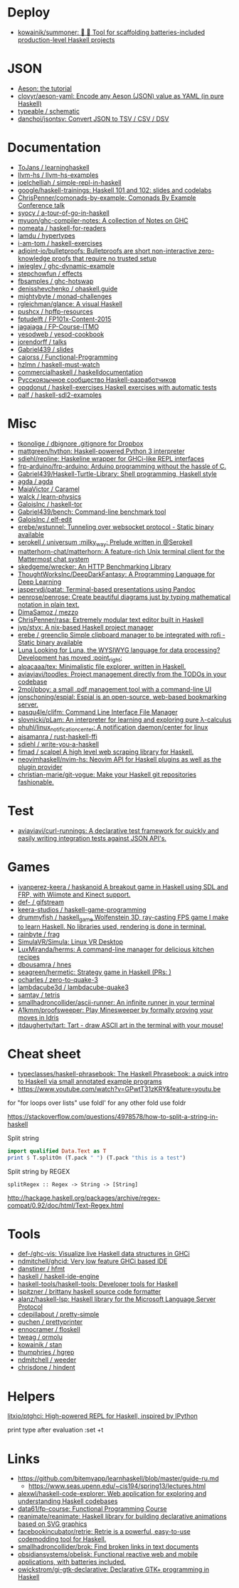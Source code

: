 
* Deploy

- [[https://github.com/kowainik/summoner][kowainik/summoner: 🔮 🔧 Tool for scaffolding batteries-included production-level Haskell projects]]

* JSON

- [[https://artyom.me/aeson][Aeson: the tutorial]]
- [[https://github.com/clovyr/aeson-yaml][clovyr/aeson-yaml: Encode any Aeson (JSON) value as YAML (in pure Haskell)]]
- [[https://github.com/typeable/schematic][typeable / schematic]]
- [[https://github.com/danchoi/jsontsv][danchoi/jsontsv: Convert JSON to TSV / CSV / DSV]]

* Documentation

- [[https://github.com/ToJans/learninghaskell][ToJans / learninghaskell]]
- [[https://github.com/llvm-hs/llvm-hs-examples][llvm-hs / llvm-hs-examples]]
- [[https://github.com/joelchelliah/simple-repl-in-haskell][joelchelliah / simple-repl-in-haskell]]
- [[https://github.com/google/haskell-trainings][google/haskell-trainings: Haskell 101 and 102: slides and codelabs]]
- [[https://github.com/ChrisPenner/comonads-by-example][ChrisPenner/comonads-by-example: Comonads By Example Conference talk]]
- [[https://github.com/syocy/a-tour-of-go-in-haskell][syocy / a-tour-of-go-in-haskell]]
- [[https://github.com/myuon/ghc-compiler-notes][myuon/ghc-compiler-notes: A collection of Notes on GHC]]
- [[https://github.com/nomeata/haskell-for-readers][nomeata / haskell-for-readers]]
- [[https://github.com/lamdu/hypertypes][lamdu / hypertypes]]
- [[https://github.com/i-am-tom/haskell-exercises][i-am-tom / haskell-exercises]]
- [[https://github.com/adjoint-io/bulletproofs][adjoint-io/bulletproofs: Bulletproofs are short non-interactive zero-knowledge proofs that require no trusted setup]]
- [[https://github.com/jwiegley/ghc-dynamic-example][jwiegley / ghc-dynamic-example]]
- [[https://github.com/stepchowfun/effects][stepchowfun / effects]]
- [[https://github.com/fbsamples/ghc-hotswap][fbsamples / ghc-hotswap]]
- [[https://github.com/denisshevchenko/ohaskell.guide][denisshevchenko / ohaskell.guide]]
- [[https://github.com/mightybyte/monad-challenges][mightybyte / monad-challenges]]
- [[https://github.com/rgleichman/glance][rgleichman/glance: A visual Haskell]]
- [[https://github.com/pushcx/hpffp-resources][pushcx / hpffp-resources]]
- [[https://github.com/fptudelft/FP101x-Content-2015][fptudelft / FP101x-Content-2015]]
- [[https://github.com/jagajaga/FP-Course-ITMO][jagajaga / FP-Course-ITMO]]
- [[https://github.com/yesodweb/yesod-cookbook][yesodweb / yesod-cookbook]]
- [[https://github.com/jorendorff/talks][jorendorff / talks]]
- [[https://github.com/Gabriel439/slides][Gabriel439 / slides]]
- [[https://github.com/caiorss/Functional-Programming][caiorss / Functional-Programming]]
- [[https://github.com/hzlmn/haskell-must-watch][hzlmn / haskell-must-watch]]
- [[https://github.com/commercialhaskell/haskelldocumentation][commercialhaskell / haskelldocumentation]]
- [[https://ruhaskell.org/][Русскоязычное сообщество Haskell-разработчиков]]
- [[https://github.com/opqdonut/haskell-exercises][opqdonut / haskell-exercises Haskell exercises with automatic tests]]
- [[https://github.com/palf/haskell-sdl2-examples][palf / haskell-sdl2-examples]]

* Misc

- [[https://github.com/tkonolige/dbignore][tkonolige / dbignore .gitignore for Dropbox]]
- [[https://github.com/mattgreen/hython][mattgreen/hython: Haskell-powered Python 3 interpreter]]
- [[https://github.com/sdiehl/repline][sdiehl/repline: Haskeline wrapper for GHCi-like REPL interfaces]]
- [[https://github.com/frp-arduino/frp-arduino][frp-arduino/frp-arduino: Arduino programming without the hassle of C.]]
- [[https://github.com/Gabriel439/Haskell-Turtle-Library][Gabriel439/Haskell-Turtle-Library: Shell programming, Haskell style]]
- [[https://github.com/agda/agda][agda / agda]]
- [[https://github.com/MaiaVictor/Caramel][MaiaVictor / Caramel]]
- [[https://github.com/walck/learn-physics][walck / learn-physics]]
- [[https://github.com/GaloisInc/haskell-tor][GaloisInc / haskell-tor]]
- [[https://github.com/Gabriel439/bench][Gabriel439/bench: Command-line benchmark tool]]
- [[https://github.com/GaloisInc/elf-edit][GaloisInc / elf-edit]]
- [[https://github.com/erebe/wstunnel][erebe/wstunnel: Tunneling over websocket protocol - Static binary available]]
- [[https://github.com/serokell/universum][serokell / universum :milky_way: Prelude written in @Serokell]]
- [[https://github.com/matterhorn-chat/matterhorn][matterhorn-chat/matterhorn: A feature-rich Unix terminal client for the Mattermost chat system]]
- [[https://github.com/skedgeme/wrecker][skedgeme/wrecker: An HTTP Benchmarking Library]]
- [[https://github.com/ThoughtWorksInc/DeepDarkFantasy][ThoughtWorksInc/DeepDarkFantasy: A Programming Language for Deep Learning]]
- [[https://github.com/jaspervdj/patat][jaspervdj/patat: Terminal-based presentations using Pandoc]]
- [[https://github.com/penrose/penrose][penrose/penrose: Create beautiful diagrams just by typing mathematical notation in plain text.]]
- [[https://github.com/DimaSamoz/mezzo][DimaSamoz / mezzo]]
- [[https://github.com/ChrisPenner/rasa][ChrisPenner/rasa: Extremely modular text editor built in Haskell]]
- [[https://github.com/jyp/styx][jyp/styx: A nix-based Haskell project manager]]
- [[https://github.com/erebe/greenclip][erebe / greenclip Simple clipboard manager to be integrated with rofi - Static binary available]]
- [[https://www.luna-lang.org/][Luna Looking for Luna, the WYSIWYG language for data processing? Development has moved :point_right:]]
- [[https://github.com/alpacaaa/tex][alpacaaa/tex: Minimalistic file explorer, written in Haskell.]]
- [[https://github.com/aviaviavi/toodles][aviaviavi/toodles: Project management directly from the TODOs in your codebase]]
- [[https://github.com/2mol/pboy][2mol/pboy: a small .pdf management tool with a command-line UI]]
- [[https://github.com/jonschoning/espial][jonschoning/espial: Espial is an open-source, web-based bookmarking server.]]
- [[https://github.com/pasqu4le/clifm][pasqu4le/clifm: Command Line Interface File Manager]]
- [[https://github.com/slovnicki/pLam][slovnicki/pLam: An interpreter for learning and exploring pure λ-calculus]]
- [[https://github.com/phuhl/linux_notification_center][phuhl/linux_notification_center: A notification daemon/center for linux]]
- [[https://github.com/aisamanra/rust-haskell-ffi][aisamanra / rust-haskell-ffi]]
- [[https://github.com/sdiehl/write-you-a-haskell][sdiehl / write-you-a-haskell]]
- [[https://github.com/fimad/scalpel][fimad / scalpel A high level web scraping library for Haskell.]]
- [[https://github.com/neovimhaskell/nvim-hs][neovimhaskell/nvim-hs: Neovim API for Haskell plugins as well as the plugin provider]]
- [[https://github.com/christian-marie/git-vogue][christian-marie/git-vogue: Make your Haskell git repositories fashionable.]]

* Test

- [[https://github.com/aviaviavi/curl-runnings][aviaviavi/curl-runnings: A declarative test framework for quickly and easily writing integration tests against JSON API's.]]

* Games

- [[https://github.com/ivanperez-keera/haskanoid][ivanperez-keera / haskanoid A breakout game in Haskell using SDL and FRP, with Wiimote and Kinect support.]]
- [[https://github.com/def-/gifstream][def- / gifstream]]
- [[https://github.com/keera-studios/haskell-game-programming][keera-studios / haskell-game-programming]]
- [[https://github.com/drummyfish/haskell_game][drummyfish / haskell_game Wolfenstein 3D, ray-casting FPS game I make to learn Haskell. No libraries used, rendering is done in terminal.]]
- [[https://github.com/rainbyte/frag][rainbyte / frag]]
- [[https://github.com/SimulaVR/Simula][SimulaVR/Simula: Linux VR Desktop]]
- [[https://github.com/LuxMiranda/herms][LuxMiranda/herms: A command-line manager for delicious kitchen recipes]]
- [[https://github.com/dbousamra/hnes][dbousamra / hnes]]
- [[https://github.com/seagreen/hermetic][seagreen/hermetic: Strategy game in Haskell (PRs: )]]
- [[https://github.com/ocharles/zero-to-quake-3][ocharles / zero-to-quake-3]]
- [[https://github.com/lambdacube3d/lambdacube-quake3][lambdacube3d / lambdacube-quake3]]
- [[https://github.com/samtay/tetris][samtay / tetris]]
- [[https://github.com/smallhadroncollider/ascii-runner][smallhadroncollider/ascii-runner: An infinite runner in your terminal]]
- [[https://github.com/A1kmm/proofsweeper][A1kmm/proofsweeper: Play Minesweeper by formally proving your moves in Idris]]
- [[https://github.com/jtdaugherty/tart][jtdaugherty/tart: Tart - draw ASCII art in the terminal with your mouse!]]

* Cheat sheet

- [[https://github.com/typeclasses/haskell-phrasebook][typeclasses/haskell-phrasebook: The Haskell Phrasebook: a quick intro to Haskell via small annotated example programs]]
- https://www.youtube.com/watch?v=GPwtT31zKRY&feature=youtu.be
for "for loops over lists" use foldl'
for any other fold use foldr

https://stackoverflow.com/questions/4978578/how-to-split-a-string-in-haskell

Split string
#+BEGIN_SRC haskell
  import qualified Data.Text as T
  print $ T.splitOn (T.pack " ") (T.pack "this is a test")
#+END_SRC

Split string by REGEX
: splitRegex :: Regex -> String -> [String]
http://hackage.haskell.org/packages/archive/regex-compat/0.92/doc/html/Text-Regex.html

* Tools

- [[https://github.com/def-/ghc-vis][def-/ghc-vis: Visualize live Haskell data structures in GHCi]]
- [[https://github.com/ndmitchell/ghcid][ndmitchell/ghcid: Very low feature GHCi based IDE]]
- [[https://github.com/danstiner/hfmt][danstiner / hfmt]]
- [[https://github.com/haskell/haskell-ide-engine][haskell / haskell-ide-engine]]
- [[https://github.com/haskell-tools/haskell-tools][haskell-tools/haskell-tools: Developer tools for Haskell]]
- [[https://github.com/lspitzner/brittany][lspitzner / brittany haskell source code formatter]]
- [[https://github.com/alanz/haskell-lsp][alanz/haskell-lsp: Haskell library for the Microsoft Language Server Protocol]]
- [[https://github.com/cdepillabout/pretty-simple][cdepillabout / pretty-simple]]
- [[https://github.com/quchen/prettyprinter][quchen / prettyprinter]]
- [[https://github.com/ennocramer/floskell][ennocramer / floskell]]
- [[https://github.com/tweag/ormolu][tweag / ormolu]]
- [[https://github.com/kowainik/stan][kowainik / stan]]
- [[https://github.com/thumphries/hgrep][thumphries / hgrep]]
- [[https://github.com/ndmitchell/weeder][ndmitchell / weeder]]
- [[https://github.com/chrisdone/hindent][chrisdone / hindent]]

* Helpers

[[https://github.com/litxio/ptghci][litxio/ptghci: High-powered REPL for Haskell, inspired by IPython]]

print type after evaluation
:set +t

* Links

- https://github.com/bitemyapp/learnhaskell/blob/master/guide-ru.md
  - https://www.seas.upenn.edu/~cis194/spring13/lectures.html
- [[https://github.com/alexwl/haskell-code-explorer][alexwl/haskell-code-explorer: Web application for exploring and understanding Haskell codebases]]
- [[https://github.com/data61/fp-course][data61/fp-course: Functional Programming Course]]
- [[https://github.com/reanimate/reanimate][reanimate/reanimate: Haskell library for building declarative animations based on SVG graphics]]
- [[https://github.com/facebookincubator/retrie][facebookincubator/retrie: Retrie is a powerful, easy-to-use codemodding tool for Haskell.]]
- [[https://github.com/smallhadroncollider/brok][smallhadroncollider/brok: Find broken links in text documents]]
- [[https://github.com/obsidiansystems/obelisk][obsidiansystems/obelisk: Functional reactive web and mobile applications, with batteries included.]]
- [[https://github.com/owickstrom/gi-gtk-declarative][owickstrom/gi-gtk-declarative: Declarative GTK+ programming in Haskell]]
